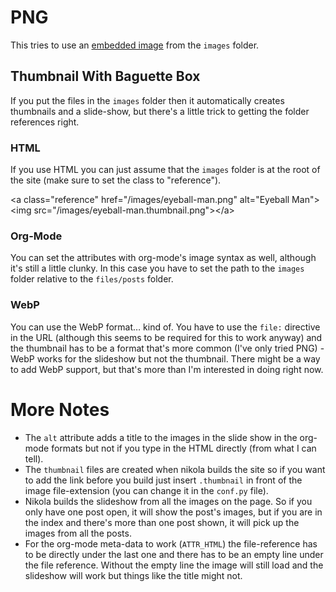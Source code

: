 #+BEGIN_COMMENT
.. title: Image Testing
.. slug: image-testing
.. date: 2021-02-11 17:03:44 UTC-08:00
.. tags: image,testing
.. category: Testing
.. link: 
.. description: Testing Nikola's images.
.. type: text
.. status: 
.. updated: 

#+END_COMMENT
#+OPTIONS: ^:{}
#+TOC: headlines 3
* PNG
  This tries to use an [[https://getnikola.com/handbook.html#embedding-images][embedded image]] from the =images= folder.

** Thumbnail With Baguette Box
   If you put the files in the =images= folder then it automatically creates thumbnails and a slide-show, but there's a little trick to getting the folder references right. 
*** HTML   
   If you use HTML you can just assume that the =images= folder is at the root of the site (make sure to set the class to "reference").

#+begin_example html
<a class="reference" href="/images/eyeball-man.png" alt="Eyeball Man"><img src="/images/eyeball-man.thumbnail.png"></a>
#+end_example
   
#+begin_export html
<a class="reference" href="/images/eyeball-man.png" alt="Eyeball Man"><img src="/images/eyeball-man.thumbnail.png"></a>
#+end_export
*** Org-Mode
    You can set the attributes with org-mode's image syntax as well, although it's still a little clunky. In this case you have to set the path to the =images= folder relative to the =files/posts= folder.
#+begin_example org
   #+ATTR_HTML: :alt Eyeball Man
   #+ATTR_HTML: :class reference
   [[file:../../images/eyeball-man.png][file:../../images/eyeball-man.thumbnail.png]]
#+end_example

   #+ATTR_HTML: :alt Eyeball Man Org
   #+ATTR_HTML: :class reference
   [[file:../../images/eyeball-man.png][file:../../images/eyeball-man.thumbnail.png]]
*** WebP
    You can use the WebP format... kind of. You have to use the =file:= directive in the URL (although this seems to be required for this to work anyway) and the thumbnail has to be a format that's more common (I've only tried PNG) - WebP works for the slideshow but not the thumbnail. There might be a way to add WebP support, but that's more than I'm interested in doing right now.

#+begin_example org
    #+ATTR_HTML: :alt Eyeball Man WebP
    #+ATTR_HTML: :class reference
    [[file:../../images/eyeball-man.webp][file:../../images/eyeball-man.thumbnail.png]]
#+end_example

    #+ATTR_HTML: :alt Eyeball Man WebP
    #+ATTR_HTML: :class reference
    [[file:../../images/eyeball-man.webp][file:../../images/eyeball-man.thumbnail.png]]

* More Notes
  * The =alt= attribute adds a title to the images in the slide show in the org-mode formats but not if you type in the HTML directly (from what I can tell).
  * The =thumbnail= files are created when nikola builds the site so if you want to add the link before you build just insert =.thumbnail= in front of the image file-extension (you can change it in the =conf.py= file).
  * Nikola builds the slideshow from all the images on the page. So if you only have one post open, it will show the post's images, but if you are in the index and there's more than one post shown, it will pick up the images from all the posts.
  * For the org-mode meta-data to work (=ATTR_HTML=) the file-reference has to be directly under the last one and there has to be an empty line under the file reference. Without the empty line the image will still load and the slideshow will work but things like the title might not.
